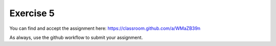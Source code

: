 Exercise 5
==========

You can find and accept the assignment here: `<https://classroom.github.com/a/WMaZB39n>`_

As always, use the github workflow to submit your assignment.
